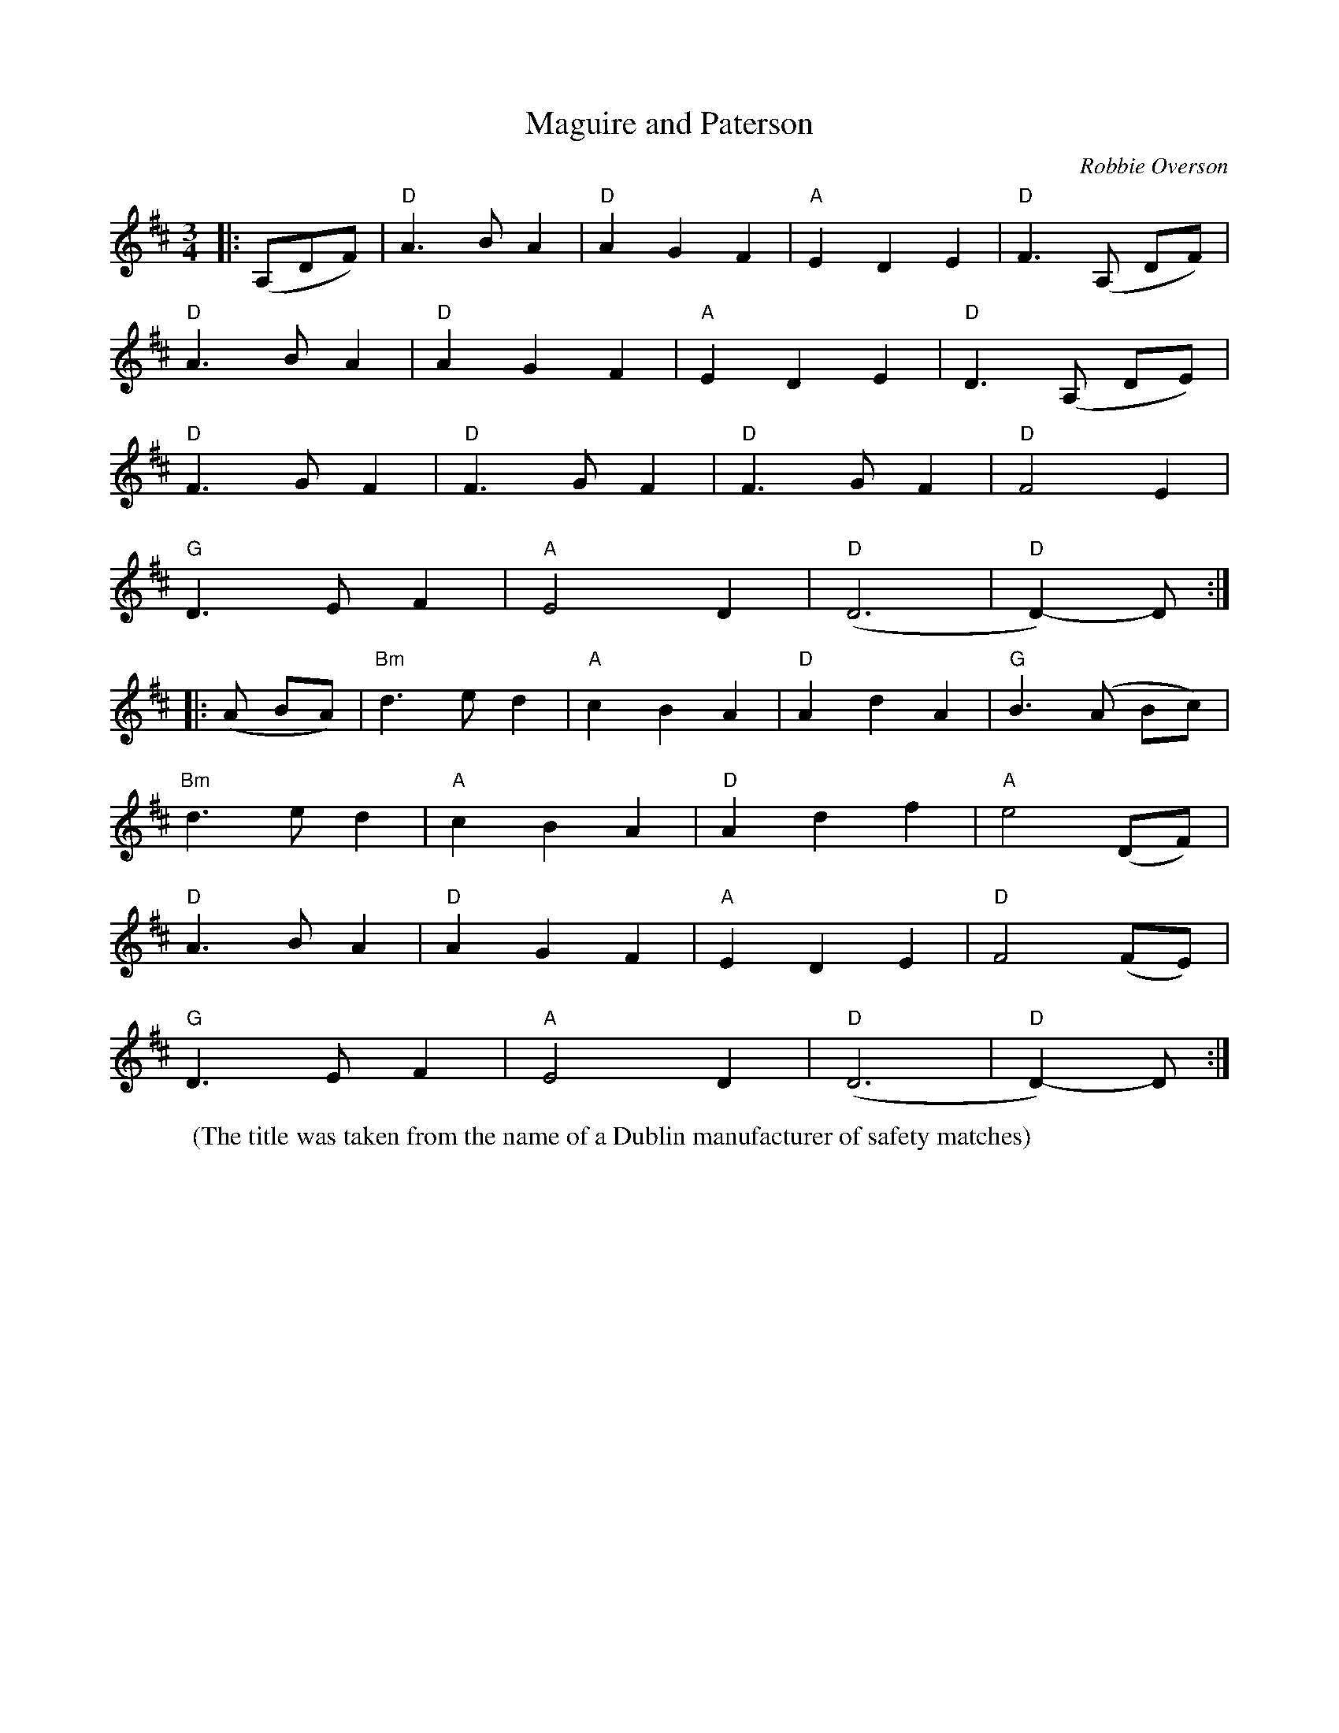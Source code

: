 X: 1
T: Maguire and Paterson
C: Robbie Overson
R: Waltz
L: 1/8
M: 3/4
K: D
W: (The title was taken from the name of a Dublin manufacturer of safety matches)
Z: ABC transcription by Verge Roller
r: 64
|: (A,DF) | "D" A2>B2 A2 | "D" A2 G2 F2 | "A" E2 D2 E2 | "D"F2>(A,2 DF) |
"D" A2>B2 A2 | "D" A2 G2 F2 | "A" E2 D2 E2 | "D" D2>(A,2 DE) |
"D" F2>G2 F2 | "D" F2>G2 F2 | "D" F2>G2 F2 | "D" F4 E2 |
"G" D2>E2 F2 | "A" E4 D2 | "D" (D6 | "D" D2)-D :|
|: (A BA) | "Bm" d2>e2 d2 | "A" c2 B2 A2 | "D" A2 d2 A2 | "G" B2>(A2 Bc) |
"Bm" d2>e2 d2 | "A" c2 B2 A2 | "D" A2 d2 f2 | "A" e4 (DF) |
"D" A2>B2 A2 | "D" A2 G2 F2 | "A" E2 D2 E2 | "D" F4 (FE) |
"G" D2>E2 F2 | "A" E4 D2 | "D" (D6 | "D" D2)-D :|
